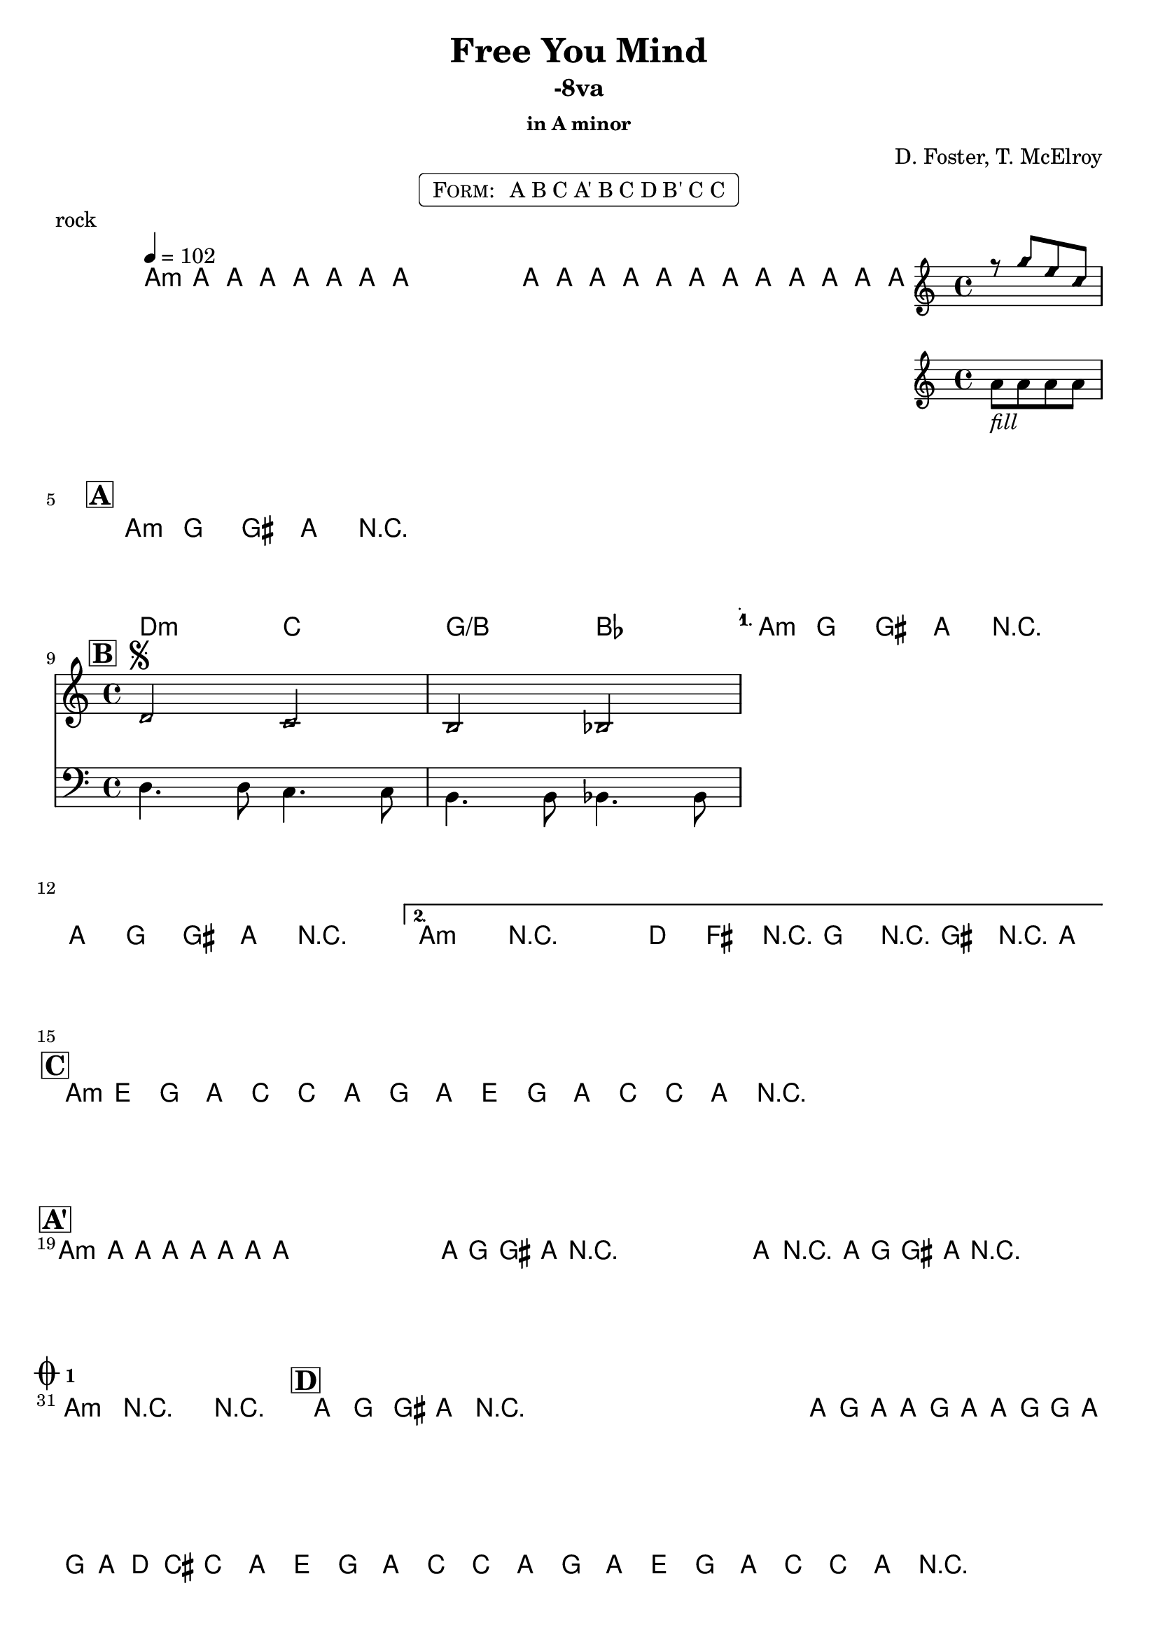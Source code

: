 \version "2.12.3"

%
% $File$
% $Date$
% $Revision$
% $Author$
%

\header {
  title = "Free You Mind"
  subtitle = "-8va"
  subsubtitle = "in A minor"

  composer = "D. Foster, T. McElroy"
  poet = ""
  enteredby = "Max Deineko"

%  meter = "102 bpm"
  piece = "rock"
  version = "$Revision$"

  copyright = "" % "Transcribed and/or arranged by MaX"
  tagline = "$Date$" % ""
}


harm = \chords {
  \set Score.skipBars = ##t
  \set Score.markFormatter = #format-mark-box-letters

  a1:m s1 * 3 |

  \break
  \mark \markup {\box \bold "A"}
  a1:m s1 * 3 |

  \break
  \mark \markup {\box \bold "B"}
  d2:m c g/b bes a1:m s1 a1:m s1 |

  \break
  \mark \markup {\box \bold "C"}
  a1:m s1 s1 s1 |

  \break
  \mark \markup {\box \bold "A'"}
  a1:m s1 * 11 |

  \break
  \mark \markup { \musicglyph #"scripts.coda" \sub \bold 1 }
  a1:m s1 |

  \mark \markup {\box \bold "D"}
  %a1:m s1*7 |
  s1*8 |

  \break
  \mark \markup { \musicglyph #"scripts.coda" \sub \bold 2 }
  d4.:m a c g bes2 s1 s1 |

  \break
  \mark \markup {\box \bold "C" ×2}
  a1:m s1 s1 s1 a:m s1 |
}

mel = \relative c'' {
  \set Score.skipBars = ##t
  \set Score.markFormatter = #format-mark-box-letters
  \override Staff.TimeSignature #'style = #'()

  \key c \major
  \time 4/4
  \tempo 4 = 102

  \repeat volta 2 {
    \repeat percent 2 {
      a8 \mf a _\markup{\italic{keys}} a a a a a a ^\markup{\hspace #10.0 \italic{till cue}} |
    }
  }

  a8_\markup{\italic{free your miiiind}}
  a a a a a a a a8 a a a
  <<
    {
      \override NoteHead #'style = #'diamond
      r g' e c
      \override NoteHead #'style = #'default
    }
    \\
    { a_\markup{\italic{fill}} a a a }
  >>

  \repeat volta 4 {
    \repeat percent 4 {
      a8 \f g _\markup{\italic{backbeat, gtr & bass unisono}} gis a r2^\markup {\hspace #78.0 \italic "×4"} |
    }
  }

  \override TextSpanner #'(bound-details left text) = \markup { \italic "break" }
  \textSpannerDown
  \repeat volta 2 {
    <<
      {
        \override NoteHead #'style = #'diamond
        d,2 ^\markup { \bold \musicglyph #"scripts.segno" } c b bes
        \override NoteHead #'style = #'default
      }
      \\
      {
        \clef bass
        d,4. d8 c4. c8 b4. b8 bes4. bes8
      }
    >>
    \clef treble
  }
  \alternative {
    { a''8 g gis a r2 a8 g gis a r2 ^\markup { \hspace #5.0 \musicglyph #"scripts.coda" \sub \bold 2} | }
    { a4->\startTextSpan r2. d8 fis, r g r gis r a \stopTextSpan | }
  }

  \repeat volta 2 {
    \repeat percent 2 { a8 e g a c c a g a e g a c c a r ^\markup { \hspace #40.0 \musicglyph #"scripts.coda" \sub \bold 1} | }
  }

  \repeat percent 4 { a8 _\markup \italic{ no bass } a a a a a a a | }
  \repeat volta 2 {
    \repeat percent 4 { a8 _\markup \italic{ add bass } g gis a r2 | }
  }
  a4->_\markup{\italic break} r2. |
  \repeat percent 3 { a8 g gis a r2 _\markup \bold{\hspace #12.0 D.S. con rep. al Coda 1} | }

  a4->_\markup{\italic break} r2. r1 |

  \repeat percent 3 { a8_\markup{\italic solo} g gis a r2 | }
  \override TextSpanner #'(bound-details left text) = \markup { \italic "unisono" }
      \ottava #1
  a16 \startTextSpan g' a a, g' a a, g' g a, g' a d cis c8 \stopTextSpan
      \ottava #0
  \repeat volta 2 {
    \repeat percent 2 {
      a,8 e g a c c a g a e g a c c a r ^\markup{\hspace #33.0 \italic{till cue}}
      _\markup \bold { \hspace #30.0 D.S. al Coda 2 }
      |
    }
  }

  d4. \startTextSpan cis c4 ~ c8 b4. bes2 ~ | bes1 ~ bes1 \stopTextSpan |
  \repeat volta 2 {
    \repeat percent 2 {
      a8 e g a c c a g a e g a c c a r^\markup{\hspace #26.0 \italic{×8}}
    }
  }
  a4->_\markup{\italic break} r2. r1\fermata

  \bar "|."
}

\markup {
    \fill-line { % This centers the words, which looks nicer
    \hspace #1.0 % gives the fill-line something to work with
    \rounded-box \pad-markup #0.3 {
      \column {
        \line{
          \hspace #0.5
          \smallCaps Form:
          \hspace #1
          A B C
          A' B C
          D B' C C
          \hspace #0.5
        }
      }
    }
    \hspace #1.0 % gives the fill-line something to work with
  }
}

\score {
  \transpose c c {
    <<
      \harm
      \mel
    >>
  }
}

\layout {
  ragged-last = ##f
}
